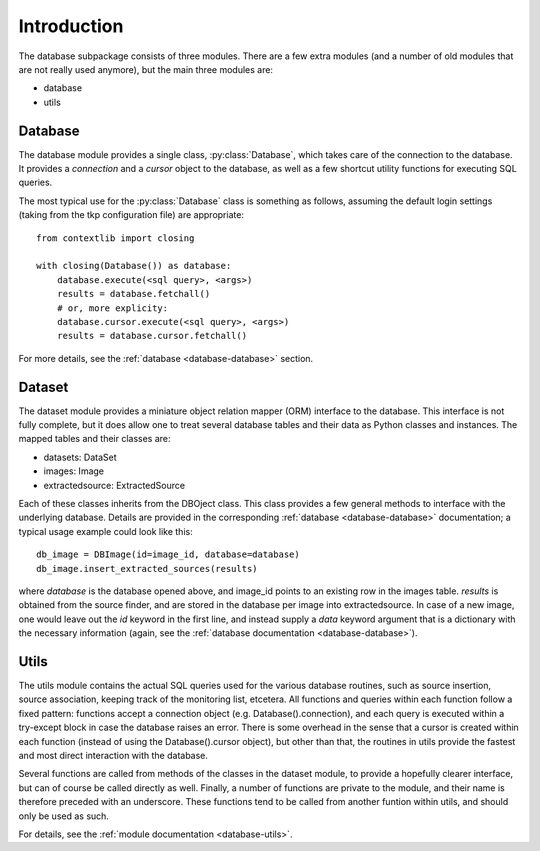 .. _database_introduction:

++++++++++++
Introduction
++++++++++++


The database subpackage consists of three modules. There are a few extra
modules (and a number of old modules that are not really used anymore), but the
main three modules are:

* database

* utils


Database
========

The database module provides a single class, :py:class:`Database`, which takes
care of the connection to the database. It provides a `connection` and
a `cursor` object to the database, as well as a few shortcut utility functions
for executing SQL queries.

The most typical use for the :py:class:`Database` class is something as follows,
assuming the default login settings (taking from the tkp configuration file)
are appropriate::

    from contextlib import closing

    with closing(Database()) as database:
        database.execute(<sql query>, <args>)
        results = database.fetchall()
        # or, more explicity:
        database.cursor.execute(<sql query>, <args>)
        results = database.cursor.fetchall()

For more details, see the :ref:`database <database-database>` section.


Dataset
=======

The dataset module provides a miniature object relation mapper (ORM) interface
to the database. This interface is not fully complete, but it does allow one to
treat several database tables and their data as Python classes and instances.
The mapped tables and their classes are:

* datasets: DataSet

* images: Image

* extractedsource: ExtractedSource

Each of these classes inherits from the DBOject class. This class provides
a few general methods to interface with the underlying database. Details are
provided in the corresponding :ref:`database <database-database>` documentation;
a typical usage example could look like this::

    db_image = DBImage(id=image_id, database=database)
    db_image.insert_extracted_sources(results)

where `database` is the database opened above, and image_id points to an
existing row in the images table. `results` is obtained from the source finder,
and are stored in the database per image into extractedsource. In case of
a new image, one would leave out the `id` keyword in the first line, and
instead supply a `data` keyword argument that is a dictionary with the
necessary information (again, see the :ref:`database documentation
<database-database>`).


Utils
=====

The utils module contains the actual SQL queries used for the various database
routines, such as source insertion, source association, keeping track of the
monitoring list, etcetera. All functions and queries within each function
follow a fixed pattern: functions accept a connection object (e.g.
Database().connection), and each query is executed within a try-except block in
case the database raises an error. There is some overhead in the sense that
a cursor is created within each function (instead of using the
Database().cursor object), but other than that, the routines in utils provide
the fastest and most direct interaction with the database.

Several functions are called from methods of the classes in the dataset module,
to provide a hopefully clearer interface, but can of course be called directly
as well. Finally, a number of functions are private to the module, and their
name is therefore preceded with an underscore. These functions tend to be
called from another funtion within utils, and should only be used as such. 

For details, see the :ref:`module documentation <database-utils>`.
